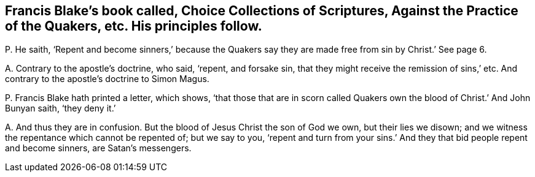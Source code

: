 [#ch-11.style-blurb, short="Choice Collections of Scriptures"]
== Francis Blake`'s book called, [.book-title]#Choice Collections of Scriptures, Against the Practice of the Quakers,# etc. His principles follow.

[.discourse-part]
P+++.+++ He saith,
'`Repent and become sinners,`' because the Quakers say they
are made free from sin by Christ.`' See page 6.

[.discourse-part]
A+++.+++ Contrary to the apostle`'s doctrine, who said, '`repent, and forsake sin,
that they might receive the remission of sins,`' etc.
And contrary to the apostle`'s doctrine to Simon Magus.

[.discourse-part]
P+++.+++ Francis Blake hath printed a letter, which shows,
'`that those that are in scorn called Quakers own
the blood of Christ.`' And John Bunyan saith,
'`they deny it.`'

[.discourse-part]
A+++.+++ And thus they are in confusion.
But the blood of Jesus Christ the son of God we own, but their lies we disown;
and we witness the repentance which cannot be repented of; but we say to you,
'`repent and turn from your sins.`' And they that bid people repent and become sinners,
are Satan`'s messengers.
